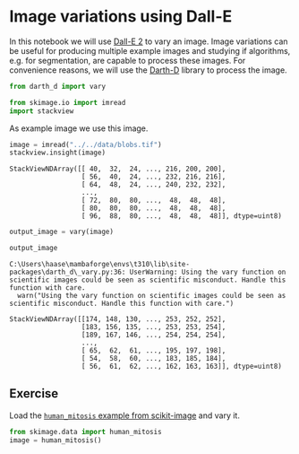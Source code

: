 <<41ed60d8-ea49-4d63-ad8e-f36b8ecd7c87>>
* Image variations using Dall-E
  :PROPERTIES:
  :CUSTOM_ID: image-variations-using-dall-e
  :END:
In this notebook we will use [[https://openai.com/dall-e-2][Dall-E 2]]
to vary an image. Image variations can be useful for producing multiple
example images and studying if algorithms, e.g. for segmentation, are
capable to process these images. For convenience reasons, we will use
the [[https://github.com/haesleinhuepf/darth-d/][Darth-D]] library to
process the image.

<<75403e01-0341-4fbe-b29a-f51cb7c1e638>>
#+begin_src python
from darth_d import vary

from skimage.io import imread
import stackview
#+end_src

<<ef01f69d-79dc-46f9-a7ec-cd7f7412cff7>>
As example image we use this image.

<<afb5dace-ac30-4762-980c-b78c220bcdf9>>
#+begin_src python
image = imread("../../data/blobs.tif")
stackview.insight(image)
#+end_src

#+begin_example
StackViewNDArray([[ 40,  32,  24, ..., 216, 200, 200],
                  [ 56,  40,  24, ..., 232, 216, 216],
                  [ 64,  48,  24, ..., 240, 232, 232],
                  ...,
                  [ 72,  80,  80, ...,  48,  48,  48],
                  [ 80,  80,  80, ...,  48,  48,  48],
                  [ 96,  88,  80, ...,  48,  48,  48]], dtype=uint8)
#+end_example

<<58eafbfb-c82a-4e3c-b8cd-5255229ece03>>
#+begin_src python
output_image = vary(image)

output_image
#+end_src

#+begin_example
C:\Users\haase\mambaforge\envs\t310\lib\site-packages\darth_d\_vary.py:36: UserWarning: Using the vary function on scientific images could be seen as scientific misconduct. Handle this function with care.
  warn("Using the vary function on scientific images could be seen as scientific misconduct. Handle this function with care.")
#+end_example

#+begin_example
StackViewNDArray([[174, 148, 130, ..., 253, 252, 252],
                  [183, 156, 135, ..., 253, 253, 254],
                  [189, 167, 146, ..., 254, 254, 254],
                  ...,
                  [ 65,  62,  61, ..., 195, 197, 198],
                  [ 54,  58,  60, ..., 183, 185, 184],
                  [ 56,  61,  62, ..., 162, 163, 163]], dtype=uint8)
#+end_example

<<e722a307-7496-425d-b11c-364cfbe2c17b>>
** Exercise
   :PROPERTIES:
   :CUSTOM_ID: exercise
   :END:
Load the
[[https://scikit-image.org/docs/stable/api/skimage.data.html#skimage.data.human_mitosis][=human_mitosis=
example from scikit-image]] and vary it.

<<6438ce13-92d5-49f6-b419-7e34e0a7be50>>
#+begin_src python
from skimage.data import human_mitosis
image = human_mitosis()
#+end_src

<<58389c44-66ac-4b6a-9a4b-a084ceea0649>>
#+begin_src python
#+end_src

